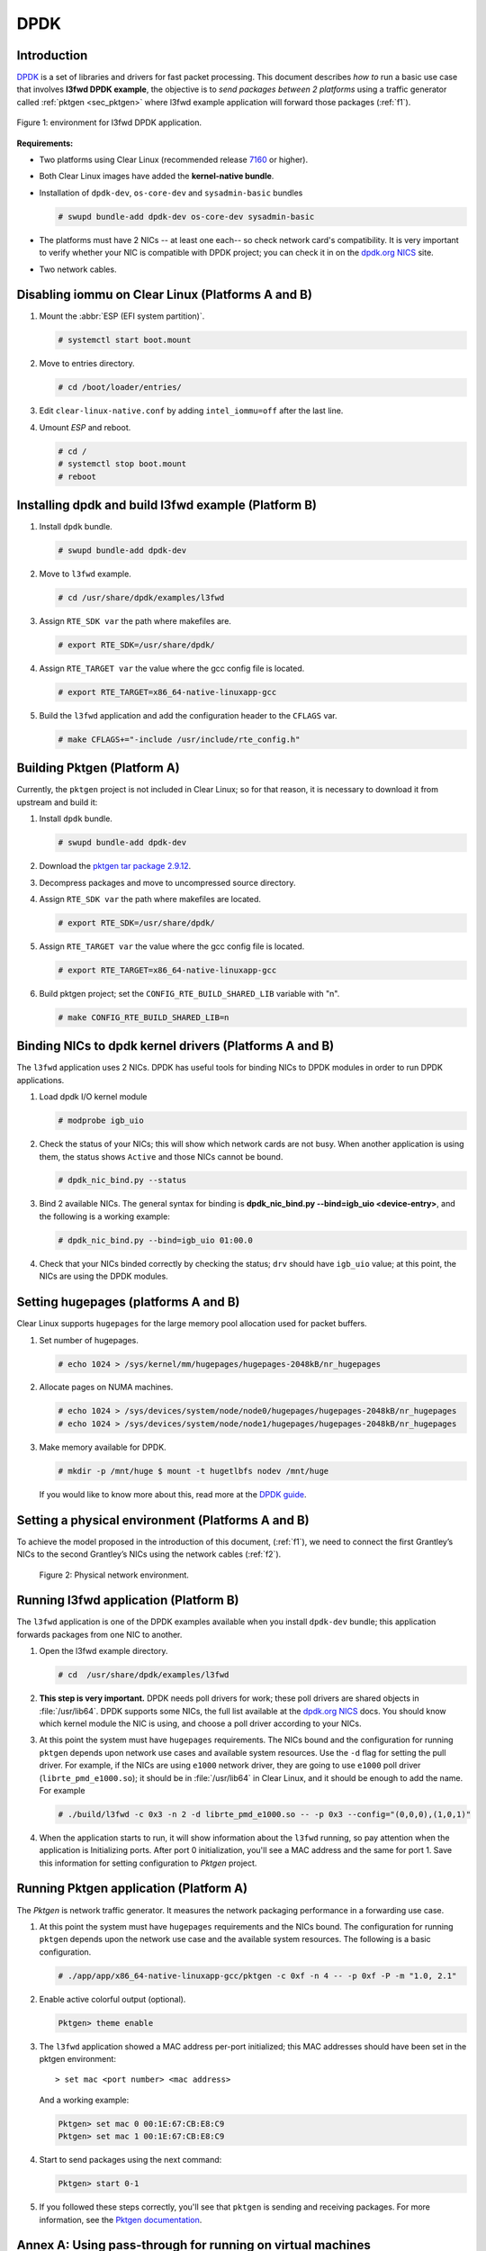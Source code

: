 .. _ac-dpdk:

DPDK
####

Introduction
============

DPDK_ is a set of libraries and drivers for fast packet processing.
This document describes *how to* run a basic use case that involves **l3fwd
DPDK example**, the objective is to *send packages between 2 platforms* using a
traffic generator called :ref:`pktgen <sec_pktgen>` where l3fwd example
application will forward those packages (:ref:`f1`).

.. _f1:

.. figure:: _static/images/pktgen_lw3fd.png
   :align: center
   :alt: platform A and B

   Figure 1: environment for l3fwd DPDK application.


**Requirements:**

* Two platforms using Clear Linux (recommended release `7160`_ or higher).
* Both Clear Linux images have added the **kernel-native bundle**.
* Installation of ``dpdk-dev``, ``os-core-dev`` and ``sysadmin-basic`` bundles

  .. code-block:: bash

     # swupd bundle-add dpdk-dev os-core-dev sysadmin-basic

* The platforms must have 2 NICs -- at least one each-- so check network card's compatibility.
  It is very important to verify whether your NIC is compatible with DPDK project; you can check
  it in on the `dpdk.org NICS`_ site.
* Two network cables.


Disabling iommu on Clear Linux (Platforms A and B)
==================================================

#. Mount the :abbr:`ESP (EFI system partition)`.

   .. code-block:: bash

      # systemctl start boot.mount

#. Move to entries directory.

   .. code-block:: bash

      # cd /boot/loader/entries/

#. Edit ``clear-linux-native.conf`` by adding ``intel_iommu=off`` after the last line.

#. Umount *ESP* and reboot.

   .. code-block:: bash

      # cd /
      # systemctl stop boot.mount
      # reboot


Installing dpdk and build l3fwd example (Platform B)
====================================================

#. Install ``dpdk`` bundle.

   .. code-block:: bash

      # swupd bundle-add dpdk-dev

#. Move to ``l3fwd`` example.

   .. code-block:: bash

      # cd /usr/share/dpdk/examples/l3fwd

#. Assign ``RTE_SDK var`` the path where makefiles are.

   .. code-block:: bash

      # export RTE_SDK=/usr/share/dpdk/

#. Assign ``RTE_TARGET var`` the value where the gcc config file is located.

   .. code-block:: bash

      # export RTE_TARGET=x86_64-native-linuxapp-gcc

#. Build the ``l3fwd`` application and add the configuration header to the ``CFLAGS`` var.

   .. code-block:: bash

      # make CFLAGS+="-include /usr/include/rte_config.h"



.. _sec_pktgen:

Building Pktgen (Platform A)
============================

Currently, the ``pktgen`` project is not included in Clear Linux; so for that reason,
it is necessary to download it from upstream and build it:

#. Install ``dpdk`` bundle.

   .. code-block:: bash

      # swupd bundle-add dpdk-dev

#. Download the `pktgen tar package 2.9.12`_.

#. Decompress packages and move to uncompressed source directory.

#. Assign ``RTE_SDK var`` the path where makefiles are located.

   .. code-block:: bash

      # export RTE_SDK=/usr/share/dpdk/

#. Assign ``RTE_TARGET var`` the value where the gcc config file is located.

   .. code-block:: bash

      # export RTE_TARGET=x86_64-native-linuxapp-gcc

#. Build pktgen project; set the ``CONFIG_RTE_BUILD_SHARED_LIB`` variable with "n".

   .. code-block:: bash

      # make CONFIG_RTE_BUILD_SHARED_LIB=n

Binding NICs to dpdk kernel drivers (Platforms A and B)
=======================================================

The ``l3fwd`` application uses 2 NICs. DPDK has useful tools for binding NICs to
DPDK modules in order to run DPDK applications.

#. Load dpdk I/O kernel module

   .. code-block:: bash

      # modprobe igb_uio

#. Check the status of your NICs; this will show which network cards are not busy. When
   another application is using them, the status shows ``Active`` and those NICs cannot be
   bound.

   .. code-block:: bash

      # dpdk_nic_bind.py --status

#. Bind 2 available NICs. The general syntax for binding is
   **dpdk_nic_bind.py --bind=igb_uio <device-entry>**,
   and the following is a working example:

   .. code-block:: bash

      # dpdk_nic_bind.py --bind=igb_uio 01:00.0

#. Check that your NICs binded correctly by checking the status; ``drv`` should have ``igb_uio``
   value; at this point, the NICs are using the DPDK modules.


Setting hugepages (platforms A and B)
=====================================

Clear Linux supports ``hugepages`` for the large memory pool allocation used for packet buffers.

#. Set number of hugepages.

   .. code-block:: bash

      # echo 1024 > /sys/kernel/mm/hugepages/hugepages-2048kB/nr_hugepages

#. Allocate pages on NUMA machines.

   .. code-block:: bash

      # echo 1024 > /sys/devices/system/node/node0/hugepages/hugepages-2048kB/nr_hugepages
      # echo 1024 > /sys/devices/system/node/node1/hugepages/hugepages-2048kB/nr_hugepages

#. Make memory available for DPDK.
   
   .. code-block:: bash

      # mkdir -p /mnt/huge $ mount -t hugetlbfs nodev /mnt/huge

   If you would like to know more about this, read more at the `DPDK guide`_.


Setting a physical environment (Platforms A and B)
==================================================

To achieve the model proposed in the introduction of this document, (:ref:`f1`), we need
to connect the first Grantley’s NICs to the second Grantley’s NICs using the network cables
(:ref:`f2`).

.. _f2:

.. figure:: _static/images/pyshical_net.png

    Figure 2: Physical network environment.


Running l3fwd application (Platform B)
======================================

The ``l3fwd`` application is one of the DPDK examples available when you install ``dpdk-dev``
bundle; this application forwards packages from one NIC to another.

#. Open the l3fwd example directory.

   .. code-block:: bash

      # cd  /usr/share/dpdk/examples/l3fwd

#. **This step is very important.** DPDK needs poll drivers for work; these poll drivers are
   shared objects in :file:`/usr/lib64`. DPDK supports some NICs, the full list available at the
   `dpdk.org NICS`_ docs. You should know which kernel module the NIC is using, and choose a poll
   driver according to your NICs.

#. At this point the system must have ``hugepages`` requirements. The NICs bound and the
   configuration for running ``pktgen`` depends upon network use cases and available system
   resources.  Use the ``-d`` flag for setting the pull driver.  For example, if the NICs are
   using ``e1000`` network driver, they are going to use ``e1000`` poll driver
   (``librte_pmd_e1000.so``); it should be in :file:`/usr/lib64` in Clear Linux, and it
   should be enough to add the name. For example

   .. code-block:: bash

      # ./build/l3fwd -c 0x3 -n 2 -d librte_pmd_e1000.so -- -p 0x3 --config="(0,0,0),(1,0,1)"

#. When the application starts to run, it will show information about the ``l3fwd`` running, so
   pay attention when the application is Initializing ports.  After port 0 initialization, you'll
   see a MAC address and the same for port 1. Save this information for setting configuration
   to `Pktgen` project.

Running Pktgen application (Platform A)
===========================================

The `Pktgen` is network traffic generator. It measures the network packaging performance
in a forwarding use case.

#. At this point the system must have ``hugepages`` requirements and the NICs bound. The
   configuration for running ``pktgen`` depends upon the network use case and the available
   system resources.  The following is a basic configuration.

   .. code-block:: bash

      # ./app/app/x86_64-native-linuxapp-gcc/pktgen -c 0xf -n 4 -- -p 0xf -P -m "1.0, 2.1"

#. Enable active colorful output (optional).

   .. code-block:: console

      Pktgen> theme enable

#. The ``l3fwd`` application showed a MAC address per-port initialized; this MAC addresses
   should have been set in the pktgen environment::

   > set mac <port number> <mac address>

   And a working example:

   .. code-block:: console

      Pktgen> set mac 0 00:1E:67:CB:E8:C9
      Pktgen> set mac 1 00:1E:67:CB:E8:C9

#. Start to send packages using the next command:

   .. code-block:: console

      Pktgen> start 0-1

#. If you followed these steps correctly, you'll see that ``pktgen`` is sending and receiving
   packages. For more information, see the `Pktgen documentation`_.


Annex A: Using pass-through for running on virtual machines
===========================================================

This section explains how to set up a virtual environment where virtual machines
control the host's NICs.

#. Create a new directory and move to it.

#. Download or create a ``start_qemu.sh`` script for running a kvm virtual machine:

   .. code-block:: bash

      $ curl -O https://download.clearlinux.org/image/start_qemu.sh

#. Download a bare-metal Clear Linux image and rename it as ``clear.img``.

#. Look for an entry for device and vendor & device ID:

   .. code-block:: bash

      $ lspci -nn | grep Ethernet

   An output example from the last step::

   03:00.0 Ethernet controller [0200]: Intel Corporation I350 Gigabit Network Connection [8086:1521]

   where ``8086:1521`` is ``vendor:device ID`` and ``03:00.0`` is the entry for device.  Make
   note of this information; it is necessary for unbinding a host's NICs.

#. Unbind NICs from host to do passthrough with virtual machines.  Clear Linux currently supports
   this action, you can use the following commands::

   echo "vendor device_ID" > /sys/bus/pci/drivers/pci-stub/new_id
   echo "entry for device" > /sys/bus/pci/drivers/igb/unbind
   echo "entry for device" > /sys/bus/pci/drivers/pci-stub/bind
   echo "vendor device_ID" > /sys/bus/pci/drivers/pci-stub/remove_id

   .. code-block:: bash

      $ echo "8086 1521" > /sys/bus/pci/drivers/pci-stub/new_id
      $ echo "0000:03:00.0" > /sys/bus/pci/drivers/igb/unbind
      $ echo "0000:03:00.0" > /sys/bus/pci/drivers/pci-stub/bind
      $ echo "8086 1521" > /sys/bus/pci/drivers/pci-stub/remove_id

#. Assign to kvm virtual machine (guest) the unbound NICs previously noted. Modify the
   ``start_qemu.sh`` script in ``qemu-system-x86_64`` arguments, and add the lines with
   the host's NICs information::

   -device pci-assign,host="<entry for device>",id=passnic0,addr=03.0
   -device pci-assign,host="<entry for device>",id=passnic1,addr=04.0

   A working example:

   .. code-block:: bash

      -device pci-assign,host=03:00.0,id=passnic0,addr=03.0 \
      -device pci-assign,host=03:00.3,id=passnic1,addr=04.0 \

#. If you would like to add more NUMA machines to the virtual machine, you can add the next
   line in Makefile boot target::

   -numa node,mem=<memory>,cpus=<number of cpus>

   A working example for a virtual machine with 4096 of memory and 4 cpus, the configuration
   would look like this::

    -numa node,mem=2048,cpus=0-1 \
    -numa node,mem=2048,cpus=2-3 \

   which means that each NUMA machine has to use the same quantity of memory.

#. Finally, run the ``start_qemu.sh`` script.


.. _7160: https://download.clearlinux.org/releases/7160/
.. _DPDK: http://dpdk.org
.. _dpdk.org NICS: http://dpdk.org/doc/nics
.. _pktgen tar package 2.9.12: http://dpdk.org/browse/apps/pktgen-dpdk/refs
.. _DPDK guide: http://dpdk.org/doc/guides/linux_gsg/sys_reqs.html
.. _Pktgen documentation: `Pktgen documentation`_ https://media.readthedocs.org/pdf/pktgen/latest/pktgen.pdf
